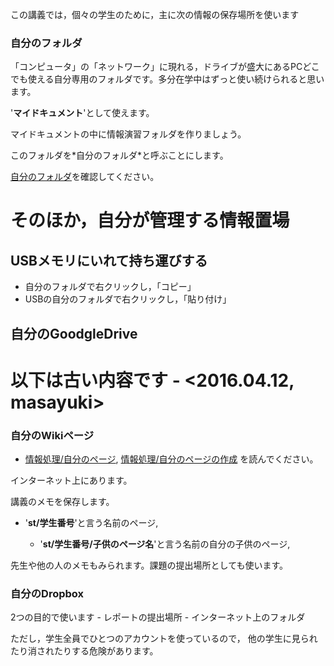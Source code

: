 この講義では，個々の学生のために，主に次の情報の保存場所を使います

*** 自分のフォルダ

「コンピュータ」の「ネットワーク」に現れる，ドライブが盛大にあるPCどこでも使える自分専用のフォルダです。多分在学中はずっと使い続けられると思います。

'*マイドキュメント*'として使えます。

マイドキュメントの中に情報演習フォルダを作りましょう。

このフォルダを*自分のフォルダ*と呼ぶことにします。

[[./images/自分のフォルダ.png][自分のフォルダ]]を確認してください。

* そのほか，自分が管理する情報置場

** USBメモリにいれて持ち運びする

-  自分のフォルダで右クリックし，「コピー」
-  USBの自分のフォルダで右クリックし，「貼り付け」

** 自分のGoodgleDrive


* 以下は古い内容です - <2016.04.12, masayuki>

*** 自分のWikiページ

-  [[./情報処理_自分のページ.org][情報処理/自分のページ]],
   [[./情報処理_自分のページの作成.org][情報処理/自分のページの作成]]
   を読んでください。

インターネット上にあります。

講義のメモを保存します。

-  '*st/学生番号*'と言う名前のページ,

   -  '*st/学生番号/子供のページ名*'と言う名前の自分の子供のページ,

先生や他の人のメモもみられます。課題の提出場所としても使います。



*** 自分のDropbox

2つの目的で使います - レポートの提出場所 - インターネット上のフォルダ

ただし，学生全員でひとつのアカウントを使っているので，
他の学生に見られたり消されたりする危険があります。
